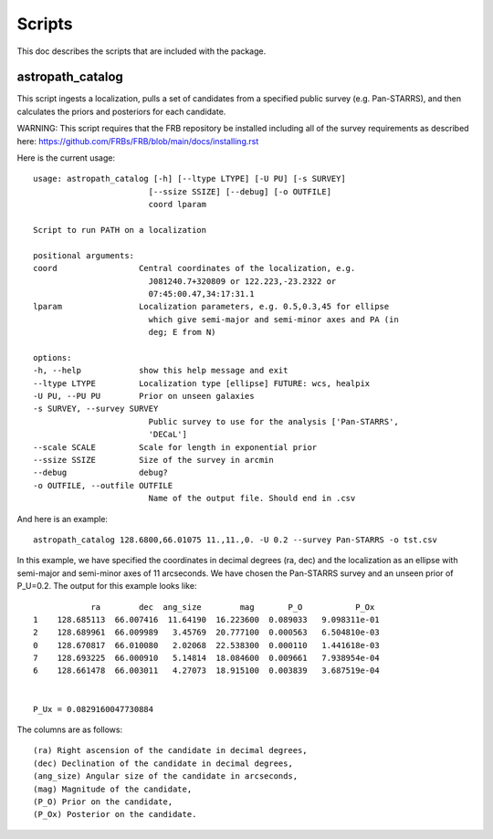 *******
Scripts
*******

This doc describes the scripts that are included with the package.

astropath_catalog
=================

This script ingests a localization, pulls a set of candidates
from a specified public survey (e.g. Pan-STARRS), and then
calculates the priors and posteriors for each candidate.


WARNING:  This script requires that the FRB repository be installed
including all of the survey requirements as described here:
https://github.com/FRBs/FRB/blob/main/docs/installing.rst 

Here is the current usage::

    usage: astropath_catalog [-h] [--ltype LTYPE] [-U PU] [-s SURVEY]
                            [--ssize SSIZE] [--debug] [-o OUTFILE]
                            coord lparam

    Script to run PATH on a localization

    positional arguments:
    coord                 Central coordinates of the localization, e.g.
                            J081240.7+320809 or 122.223,-23.2322 or
                            07:45:00.47,34:17:31.1
    lparam                Localization parameters, e.g. 0.5,0.3,45 for ellipse
                            which give semi-major and semi-minor axes and PA (in
                            deg; E from N)

    options:
    -h, --help            show this help message and exit
    --ltype LTYPE         Localization type [ellipse] FUTURE: wcs, healpix
    -U PU, --PU PU        Prior on unseen galaxies
    -s SURVEY, --survey SURVEY
                            Public survey to use for the analysis ['Pan-STARRS',
                            'DECaL']
    --scale SCALE         Scale for length in exponential prior
    --ssize SSIZE         Size of the survey in arcmin
    --debug               debug?
    -o OUTFILE, --outfile OUTFILE
                            Name of the output file. Should end in .csv

And here is an example::

    astropath_catalog 128.6800,66.01075 11.,11.,0. -U 0.2 --survey Pan-STARRS -o tst.csv

In this example, we have specified the coordinates in decimal degrees (ra, dec)
and the localization as an ellipse with semi-major and semi-minor axes of 11 arcseconds.
We have chosen the Pan-STARRS survey and an unseen prior of P_U=0.2. 
The output for this example looks like::

                ra        dec  ang_size        mag       P_O           P_Ox
    1    128.685113  66.007416  11.64190  16.223600  0.089033   9.098311e-01
    2    128.689961  66.009989   3.45769  20.777100  0.000563   6.504810e-03
    0    128.670817  66.010080   2.02068  22.538300  0.000110   1.441618e-03
    7    128.693225  66.000910   5.14814  18.084600  0.009661   7.938954e-04
    6    128.661478  66.003011   4.27073  18.915100  0.003839   3.687519e-04


    P_Ux = 0.0829160047730884

The columns are as follows::

    (ra) Right ascension of the candidate in decimal degrees,
    (dec) Declination of the candidate in decimal degrees,
    (ang_size) Angular size of the candidate in arcseconds,
    (mag) Magnitude of the candidate,
    (P_O) Prior on the candidate,
    (P_Ox) Posterior on the candidate.
